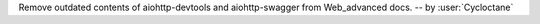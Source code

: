 Remove outdated contents of aiohttp-devtools and aiohttp-swagger
from Web_advanced docs.
-- by :user:`Cycloctane`

